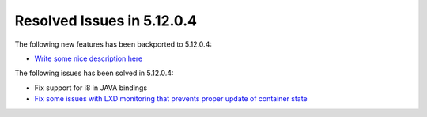 .. _resolved_issues_51204:

Resolved Issues in 5.12.0.4
--------------------------------------------------------------------------------

The following new features has been backported to 5.12.0.4:

- `Write some nice description here <https://github.com/OpenNebula/one/issues/XXXX>`__

The following issues has been solved in 5.12.0.4:

- Fix support for i8 in JAVA bindings
- `Fix some issues with LXD monitoring that prevents proper update of container state <https://github.com/OpenNebula/one/issues/3859>`__

